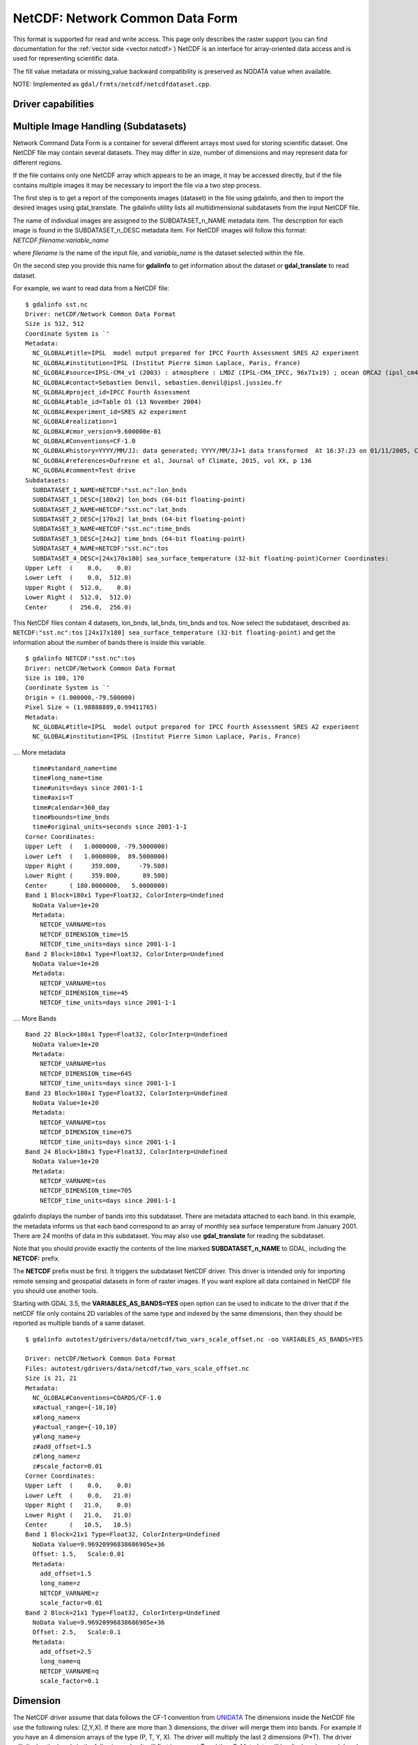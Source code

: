.. _raster.netcdf:

================================================================================
NetCDF: Network Common Data Form
================================================================================

.. shortname:: netCDF

.. build_dependencies:: libnetcdf

This format is supported for read and write access. This page only
describes the raster support (you can find documentation for the :ref:`vector
side <vector.netcdf>`) NetCDF is an interface for
array-oriented data access and is used for representing scientific data.

The fill value metadata or missing_value backward compatibility is
preserved as NODATA value when available.

NOTE: Implemented as ``gdal/frmts/netcdf/netcdfdataset.cpp``.

Driver capabilities
-------------------

.. supports_createcopy::

.. supports_create::

.. supports_georeferencing::

Multiple Image Handling (Subdatasets)
-------------------------------------

Network Command Data Form is a container for several different arrays
most used for storing scientific dataset. One NetCDF file may contain
several datasets. They may differ in size, number of dimensions and may
represent data for different regions.

If the file contains only one NetCDF array which appears to be an image,
it may be accessed directly, but if the file contains multiple images it
may be necessary to import the file via a two step process.

The first step is to get a report of the components images (dataset) in
the file using gdalinfo, and then to import the desired images using
gdal_translate. The gdalinfo utility lists all multidimensional
subdatasets from the input NetCDF file.

The name of individual images are assigned to the SUBDATASET_n_NAME
metadata item. The description for each image is found in the
SUBDATASET_n_DESC metadata item. For NetCDF images will follow this
format: *NETCDF:filename:variable_name*

where *filename* is the name of the input file, and *variable_name* is
the dataset selected within the file.

On the second step you provide this name for **gdalinfo** to get
information about the dataset or **gdal_translate** to read dataset.

For example, we want to read data from a NetCDF file:

::

   $ gdalinfo sst.nc
   Driver: netCDF/Network Common Data Format
   Size is 512, 512
   Coordinate System is `'
   Metadata:
     NC_GLOBAL#title=IPSL  model output prepared for IPCC Fourth Assessment SRES A2 experiment
     NC_GLOBAL#institution=IPSL (Institut Pierre Simon Laplace, Paris, France)
     NC_GLOBAL#source=IPSL-CM4_v1 (2003) : atmosphere : LMDZ (IPSL-CM4_IPCC, 96x71x19) ; ocean ORCA2 (ipsl_cm4_v1_8, 2x2L31); sea ice LIM (ipsl_cm4_v
     NC_GLOBAL#contact=Sebastien Denvil, sebastien.denvil@ipsl.jussieu.fr
     NC_GLOBAL#project_id=IPCC Fourth Assessment
     NC_GLOBAL#table_id=Table O1 (13 November 2004)
     NC_GLOBAL#experiment_id=SRES A2 experiment
     NC_GLOBAL#realization=1
     NC_GLOBAL#cmor_version=9.600000e-01
     NC_GLOBAL#Conventions=CF-1.0
     NC_GLOBAL#history=YYYY/MM/JJ: data generated; YYYY/MM/JJ+1 data transformed  At 16:37:23 on 01/11/2005, CMOR rewrote data to comply with CF standards and IPCC Fourth Assessment requirements
     NC_GLOBAL#references=Dufresne et al, Journal of Climate, 2015, vol XX, p 136
     NC_GLOBAL#comment=Test drive
   Subdatasets:
     SUBDATASET_1_NAME=NETCDF:"sst.nc":lon_bnds
     SUBDATASET_1_DESC=[180x2] lon_bnds (64-bit floating-point)
     SUBDATASET_2_NAME=NETCDF:"sst.nc":lat_bnds
     SUBDATASET_2_DESC=[170x2] lat_bnds (64-bit floating-point)
     SUBDATASET_3_NAME=NETCDF:"sst.nc":time_bnds
     SUBDATASET_3_DESC=[24x2] time_bnds (64-bit floating-point)
     SUBDATASET_4_NAME=NETCDF:"sst.nc":tos
     SUBDATASET_4_DESC=[24x170x180] sea_surface_temperature (32-bit floating-point)Corner Coordinates:
   Upper Left  (    0.0,    0.0)
   Lower Left  (    0.0,  512.0)
   Upper Right (  512.0,    0.0)
   Lower Right (  512.0,  512.0)
   Center      (  256.0,  256.0)

This NetCDF files contain 4 datasets, lon_bnds, lat_bnds, tim_bnds and
tos. Now select the subdataset, described as: ``NETCDF:"sst.nc":tos``
``[24x17x180] sea_surface_temperature (32-bit floating-point)``
and get the information about the number of bands there is inside this
variable.

::

   $ gdalinfo NETCDF:"sst.nc":tos
   Driver: netCDF/Network Common Data Format
   Size is 180, 170
   Coordinate System is `'
   Origin = (1.000000,-79.500000)
   Pixel Size = (1.98888889,0.99411765)
   Metadata:
     NC_GLOBAL#title=IPSL  model output prepared for IPCC Fourth Assessment SRES A2 experiment
     NC_GLOBAL#institution=IPSL (Institut Pierre Simon Laplace, Paris, France)

.... More metadata

::

     time#standard_name=time
     time#long_name=time
     time#units=days since 2001-1-1
     time#axis=T
     time#calendar=360_day
     time#bounds=time_bnds
     time#original_units=seconds since 2001-1-1
   Corner Coordinates:
   Upper Left  (   1.0000000, -79.5000000)
   Lower Left  (   1.0000000,  89.5000000)
   Upper Right (     359.000,     -79.500)
   Lower Right (     359.000,      89.500)
   Center      ( 180.0000000,   5.0000000)
   Band 1 Block=180x1 Type=Float32, ColorInterp=Undefined
     NoData Value=1e+20
     Metadata:
       NETCDF_VARNAME=tos
       NETCDF_DIMENSION_time=15
       NETCDF_time_units=days since 2001-1-1
   Band 2 Block=180x1 Type=Float32, ColorInterp=Undefined
     NoData Value=1e+20
     Metadata:
       NETCDF_VARNAME=tos
       NETCDF_DIMENSION_time=45
       NETCDF_time_units=days since 2001-1-1

.... More Bands

::

   Band 22 Block=180x1 Type=Float32, ColorInterp=Undefined
     NoData Value=1e+20
     Metadata:
       NETCDF_VARNAME=tos
       NETCDF_DIMENSION_time=645
       NETCDF_time_units=days since 2001-1-1
   Band 23 Block=180x1 Type=Float32, ColorInterp=Undefined
     NoData Value=1e+20
     Metadata:
       NETCDF_VARNAME=tos
       NETCDF_DIMENSION_time=675
       NETCDF_time_units=days since 2001-1-1
   Band 24 Block=180x1 Type=Float32, ColorInterp=Undefined
     NoData Value=1e+20
     Metadata:
       NETCDF_VARNAME=tos
       NETCDF_DIMENSION_time=705
       NETCDF_time_units=days since 2001-1-1

gdalinfo displays the number of bands into this subdataset. There are
metadata attached to each band. In this example, the metadata informs us
that each band correspond to an array of monthly sea surface temperature
from January 2001. There are 24 months of data in this subdataset. You
may also use **gdal_translate** for reading the subdataset.

Note that you should provide exactly the contents of the line marked
**SUBDATASET_n_NAME** to GDAL, including the **NETCDF:** prefix.

The **NETCDF** prefix must be first. It triggers the subdataset NetCDF
driver. This driver is intended only for importing remote sensing and
geospatial datasets in form of raster images. If you want explore all
data contained in NetCDF file you should use another tools.

Starting with GDAL 3.5, the **VARIABLES_AS_BANDS=YES** open option can be
used to indicate to the driver that if the netCDF file only contains
2D variables of the same type and indexed by the same dimensions, then they
should be reported as multiple bands of a same dataset.

::

    $ gdalinfo autotest/gdrivers/data/netcdf/two_vars_scale_offset.nc -oo VARIABLES_AS_BANDS=YES

    Driver: netCDF/Network Common Data Format
    Files: autotest/gdrivers/data/netcdf/two_vars_scale_offset.nc
    Size is 21, 21
    Metadata:
      NC_GLOBAL#Conventions=COARDS/CF-1.0
      x#actual_range={-10,10}
      x#long_name=x
      y#actual_range={-10,10}
      y#long_name=y
      z#add_offset=1.5
      z#long_name=z
      z#scale_factor=0.01
    Corner Coordinates:
    Upper Left  (    0.0,    0.0)
    Lower Left  (    0.0,   21.0)
    Upper Right (   21.0,    0.0)
    Lower Right (   21.0,   21.0)
    Center      (   10.5,   10.5)
    Band 1 Block=21x1 Type=Float32, ColorInterp=Undefined
      NoData Value=9.96920996838686905e+36
      Offset: 1.5,   Scale:0.01
      Metadata:
        add_offset=1.5
        long_name=z
        NETCDF_VARNAME=z
        scale_factor=0.01
    Band 2 Block=21x1 Type=Float32, ColorInterp=Undefined
      NoData Value=9.96920996838686905e+36
      Offset: 2.5,   Scale:0.1
      Metadata:
        add_offset=2.5
        long_name=q
        NETCDF_VARNAME=q
        scale_factor=0.1


Dimension
---------

The NetCDF driver assume that data follows the CF-1 convention from
`UNIDATA <http://www.unidata.ucar.edu/software/netcdf/docs/conventions.html>`__
The dimensions inside the NetCDF file use the following rules: (Z,Y,X).
If there are more than 3 dimensions, the driver will merge them into
bands. For example if you have an 4 dimension arrays of the type (P, T,
Y, X). The driver will multiply the last 2 dimensions (P*T). The driver
will display the bands in the following order. It will first increment T
and then P. Metadata will be displayed on each band with its
corresponding T and P values.

Georeference
------------

There is no universal way of storing georeferencing in NetCDF files. The
driver first tries to follow the CF-1 Convention from UNIDATA looking
for the Metadata named "grid_mapping". If "grid_mapping" is not present,
the driver will try to find an lat/lon grid array to set geotransform
array. The NetCDF driver verifies that the Lat/Lon array is equally
spaced.

.. versionadded:: 3.4 crs_wkt attribute support

If those 2 methods fail, NetCDF driver will try to read the following
metadata directly and set up georeferencing.

-  spatial_ref (Well Known Text)

-  GeoTransform (GeoTransform array)

or,

-  Northernmost_Northing
-  Southernmost_Northing
-  Easternmost_Easting
-  Westernmost_Easting

See also the configuration options **GDAL_NETCDF_VERIFY_DIMS** and
**GDAL_NETCDF_IGNORE_XY_AXIS_NAME_CHECKS** which control this
behavior.

Open options
------------

The following open options are available:

-  **HONOUR_VALID_RANGE**\ =YES/NO: (GDAL > 2.2) Whether to set to
   nodata pixel values outside of the validity range indicated by
   valid_min, valid_max or valid_range attributes. Default is YES.

-  **IGNORE_XY_AXIS_NAME_CHECKS**\ =YES/NO: (GDAL >= 3.4.2) Whether X/Y dimensions
   should be always considered as geospatial axis, even if the lack
   conventional attributes confirming it. Default is NO.

-  **VARIABLES_AS_BANDS**\ =YES/NO: (GDAL >= 3.5) If set to YES, and if the
   netCDF file only contains 2D variables of the same type and indexed by the
   same dimensions, then they should be reported as multiple bands of a same dataset.
   Default is NO (that is each variable will be reported as a separate
   subdataset)
   
-  **ASSUME_LONGLAT=[YES/NO]** : (GDAL >= 3.7) Whether a Geographic CRS should
   be assumed and applied when, none has otherwise been found, a meaningful 
   geotransform has been found, and that geotransform is within the bounds 
   -180,360 -90,90, if YES assume OGC:CRS84. Default is NO.


Creation Issues
---------------

This driver supports creation of NetCDF file following the CF-1
convention. You may create set of 2D datasets. Each variable array is
named Band1, Band2, ... BandN.

Each band will have metadata tied to it giving a short description of
the data it contains.

GDAL NetCDF Metadata
--------------------

All NetCDF attributes are transparently translated as GDAL metadata.

The translation follow these directives:

-  Global NetCDF metadata have a **NC_GLOBAL** tag prefixed.
-  Dataset metadata have their **variable name** prefixed.
-  Each prefix is followed by a **#** sign.
-  The NetCDF attribute follows the form: **name=value**.

Example:

::

   $ gdalinfo NETCDF:"sst.nc":tos
   Driver: netCDF/Network Common Data Format
   Size is 180, 170
   Coordinate System is `'
   Origin = (1.000000,-79.500000)
   Pixel Size = (1.98888889,0.99411765)
   Metadata:

NetCDF global attributes

::

     NC_GLOBAL#title=IPSL  model output prepared for IPCC Fourth Assessment SRES A2 experiment

Variables attributes for: tos, lon, lat and time

::

     tos#standard_name=sea_surface_temperature
     tos#long_name=Sea Surface Temperature
     tos#units=K
     tos#cell_methods=time: mean (interval: 30 minutes)
     tos#_FillValue=1.000000e+20
     tos#missing_value=1.000000e+20
     tos#original_name=sosstsst
     tos#original_units=degC
     tos#history= At   16:37:23 on 01/11/2005: CMOR altered the data in the following ways: added 2.73150E+02 to yield output units;  Cyclical dimension was output starting at a different lon;
     lon#standard_name=longitude
     lon#long_name=longitude
     lon#units=degrees_east
     lon#axis=X
     lon#bounds=lon_bnds
     lon#original_units=degrees_east
     lat#standard_name=latitude
     lat#long_name=latitude
     lat#units=degrees_north
     lat#axis=Y
     lat#bounds=lat_bnds
     lat#original_units=degrees_north
     time#standard_name=time
     time#long_name=time
     time#units=days since 2001-1-1
     time#axis=T
     time#calendar=360_day
     time#bounds=time_bnds
     time#original_units=seconds since 2001-1-1

On writing, when using the CreateCopy() interface or gdal_translate, dataset
level metadata that follows the naming convention NC_GLOBAL#key=value will be
used to write the netCDF attributes. Metadata set at the band level using
key=value will also be used to write variable attributes.

Product specific behavior
--------------------------

Sentinel 5
++++++++++

.. versionadded:: 3.4

The most verbose metadata is reported in the ``json:ISO_METADATA``,
``json:ESA_METADATA``, ``json:EOP_METADATA``, ``json:QA_STATISTICS``,
``json:GRANULE_DESCRIPTION``, ``json:ALGORITHM_SETTINGS`` and ``json:SUPPORT_DATA``
metadata domains.

Can be discovered for example with:

::

    gdalinfo -mdd all -json S5P.nc


Creation Options
----------------

-  **FORMAT=[NC/NC2/NC4/NC4C]**: Set the NetCDF file format to use, NC
   is the default. NC2 is normally supported by recent NetCDF
   installations, but NC4 and NC4C are available if NetCDF was compiled
   with NetCDF-4 (and HDF5) support.
-  **COMPRESS=[NONE/DEFLATE]**: Set the compression to use. DEFLATE is
   only available if NetCDF has been compiled with NetCDF-4 support.
   NC4C format is the default if DEFLATE compression is used.

-  **ZLEVEL=[1-9]**: Set the level of compression when using DEFLATE
   compression. A value of 9 is best, and 1 is least compression. The
   default is 1, which offers the best time/compression ratio.

-  **WRITE_BOTTOMUP=[YES/NO]**: Set the y-axis order for export,
   overriding the order detected by the driver. NetCDF files are usually
   assumed "bottom-up", contrary to GDAL's model which is "north up".
   This normally does not create a problem in the y-axis order, unless
   there is no y axis geo-referencing. The default for this setting is
   YES, so files will be exported in the NetCDF default "bottom-up"
   order. For import see Configuration Option GDAL_NETCDF_BOTTOMUP
   below.

-  **WRITE_GDAL_TAGS=[YES/NO]**: Define if GDAL tags used for
   georeferencing (spatial_ref and GeoTransform) should be exported, in
   addition to CF tags. Not all information is stored in the CF tags
   (such as named datums and EPSG codes), therefore the driver exports
   these variables by default. In import the CF "grid_mapping" variable
   takes precedence and the GDAL tags are used if they do not conflict
   with CF metadata. In GDAL 4, spatial_ref will not be exported. The
   crs_wkt CF metatata attribute will be used instead.

-  **WRITE_LONLAT=[YES/NO/IF_NEEDED]**: Define if CF lon/lat variables
   are written to file. Default is YES for geographic SRS and NO for
   projected SRS. This is normally not necessary for projected SRS as
   GDAL and many applications use the X/Y dimension variables and CF
   projection information. Use of IF_NEEDED option creates lon/lat
   variables if the projection is not part of the CF-1.5 standard.

-  **TYPE_LONLAT=[float/double]**: Set the variable type to use for
   lon/lat variables. Default is double for geographic SRS and float for
   projected SRS. If lon/lat variables are written for a projected SRS,
   the file is considerably large (each variable uses X*Y space),
   therefore TYPE_LONLAT=float and COMPRESS=DEFLATE are advisable in
   order to save space.

-  **PIXELTYPE=[DEFAULT/SIGNEDBYTE]**: By setting this to SIGNEDBYTE, a
   new Byte file can be forced to be written as signed byte.
   Starting with GDAL 3.7, this option is deprecated and Int8 should rather
   be used.

-  **WRITE_GDAL_VERSION=[YES/NO]**: (GDAL >= 3.5.0)
   Define if a "GDAL" text global attribute should be added on file creation
   with the GDAL version. Defaults to YES

-  **WRITE_GDAL_HISTORY=[YES/NO]**: (GDAL >= 3.5.0)
   Define if the "history" global attribute should be prepended with a date/time
   and GDAL information. Defaults to YES.

Creation of multidimensional files with CreateCopy() 2D raster API
------------------------------------------------------------------

Starting with GDAL 3.1, the preferred way of creating > 2D files is to use the
the :ref:`multidim_raster_data_model` API. However it is possible to create
such files with the 2D raster API using the CreateCopy() method (note that at
time of writing, this is not supported using the Create() method).

The ``NETCDF_DIM_EXTRA={dim1_name,...dimN_name}`` metadata item must be set on the
source dataset, where dim1_name is the name of the slowest varying dimension
and dimN_name the name of the fastest varying one.

For each extra dimension, the ``NETCDF_DIM_{dim_name}_DEF={dimension_size,netcdf_data_type}``
metadata item must be set where dimension_size is the size of the dimension
(number of samples along that dimension) and netcdf_data_type is the integer
value for the netCDF data type of the corresponding indexing variable. Among the most useful
data types:

- 4 for Int
- 5 for Float
- 6 for Double
- 10 for Int64

The ``NETCDF_DIM_{dim_name}_VALUES={value1,...valueN}`` is set to define the
values of the indexing variable corresponding to dimension.

``dim_name#attribute`` metadata items can also be set to define the attributes
of the indexing variable of the dimension.

Example of creation of a Time,Z,Y,X 4D file in Python:

.. code-block:: python

    # Create in-memory file with required metadata to define the extra >2D
    # dimensions
    size_z = 2
    size_time = 3
    src_ds = gdal.GetDriverByName('MEM').Create('', 4, 3, size_z * size_time)
    src_ds.SetMetadataItem('NETCDF_DIM_EXTRA', '{time,Z}')
    # 6 is NC_DOUBLE
    src_ds.SetMetadataItem('NETCDF_DIM_Z_DEF', f"{{{size_z},6}}")
    src_ds.SetMetadataItem('NETCDF_DIM_Z_VALUES', '{1.25,2.50}')
    src_ds.SetMetadataItem('Z#axis', 'Z')
    src_ds.SetMetadataItem('NETCDF_DIM_time_DEF', f"{{{size_time},6}}")
    src_ds.SetMetadataItem('NETCDF_DIM_time_VALUES', '{1,2,3}')
    src_ds.SetMetadataItem('time#axis', 'T')
    src_ds.SetGeoTransform([2,1,0,49,0,-1])

    # Create netCDF file
    gdal.GetDriverByName('netCDF').CreateCopy('out.nc', src_ds)


Configuration Options
---------------------

-  **GDAL_NETCDF_BOTTOMUP=[YES/NO]** : Set the y-axis order for import,
   overriding the order detected by the driver. This option is usually
   not needed unless a specific dataset is causing problems (which
   should be reported in GDAL trac).

-  **GDAL_NETCDF_VERIFY_DIMS=[YES/STRICT]** : Try to guess which dimensions
   represent the latitude and longitude only by their attributes (STRICT)
   or also by guessing the name (YES), default is YES.

-  **GDAL_NETCDF_IGNORE_XY_AXIS_NAME_CHECKS=[YES/NO]** : Whether X/Y dimensions
   should be always considered as geospatial axis, even if the lack
   conventional attributes confirming it. Default is NO.

-  **GDAL_NETCDF_ASSUME_LONGLAT=[YES/NO]** : (GDAL >= 3.7) Whether a Geographic CRS should
   be assumed and applied when, none has otherwise been found, a meaningful 
   geotransform has been found, and that geotransform is within the bounds 
   -180,360 -90,90, if YES assume OGC:CRS84. Default is NO.
    
VSI Virtual File System API support
-----------------------------------

Since GDAL 2.4, and with Linux kernel >=4.3 and libnetcdf >=4.5, read
operations on /vsi file systems are supported.

NetCDF-4 groups support on reading (GDAL >= 3.0)
------------------------------------------------

The driver has undergone significant changes in GDAL 3.0 to support
NetCDF-4 groups on reading:

-  Explore recursively all nested groups to create the subdatasets list

-  Subdatasets in nested groups use the /group1/group2/.../groupn/var
   standard NetCDF-4 convention, except for variables in the root group
   which do not have a leading slash for backward compatibility with the
   NetCDF-3 driver

-  Global attributes of each nested group are also collected in the GDAL
   dataset metadata, using the same convention
   /group1/group2/.../groupn/NC_GLOBAL#attr_name, except for the root
   group which do not have a leading slash for backward compatibility

-  When searching for a variable containing auxiliary information on the
   selected subdataset, like coordinate variables or grid_mapping, we
   now also search in parent groups and their children as specified in
   `Support of groups in
   CF <https://github.com/cf-convention/cf-conventions/issues/144>`__

Multidimensional API support
----------------------------

.. versionadded:: 3.1

The netCDF driver supports the :ref:`multidim_raster_data_model` for reading and
creation operations.

The :cpp:func:`GDALGroup::GetGroupNames` method supports the following options:

- GROUP_BY=SAME_DIMENSION. If set, single-dimensional variables will be exposed
  as a "virtual" subgroup. This enables the user to get a clearer organization of
  variables, for example in datasets where variables belonging to different
  trajectories are indexed by different dimensions but mixed in the same netCDF
  group.

The :cpp:func:`GDALGroup::OpenGroup` method supports the following options:

- GROUP_BY=SAME_DIMENSION. See above description

The :cpp:func:`GDALGroup::GetMDArrayNames` method supports the following options:

- SHOW_ALL=YES/NO. Defaults to NO. If set to YES, all variables will be listed.
- SHOW_ZERO_DIM=YES/NO. Defaults to NO. If set to NO, variables with 0-dimension
  will not be listed.
- SHOW_COORDINATES=YES/NO. Defaults to YES. If set to NO, variables refererenced
  in the ``coordinates`` attribute of another variable will not be listed.
- SHOW_BOUNDS=YES/NO. Defaults to YES. If set to NO, variables refererenced
  in the ``bounds`` attribute of another variable will not be listed.
- SHOW_INDEXING=YES/NO. Defaults to YES. If set to NO,
  single-dimensional variables whose name is equal to the name of their indexing
  variable will not be listed.
- SHOW_TIME=YES/NO. Defaults to YES. If set to NO,
  single-dimensional variables whose ``standard_name`` attribute is "time"
  will not be listed.
- GROUP_BY=SAME_DIMENSION. If set, single-dimensional variables will not be listed

The :cpp:func:`GDALGroup::OpenMDArray` method supports the following options:

- USE_DEFAULT_FILL_AS_NODATA=YES/NO. (GDAL >= 3.6) Defaults to NO. If set to YES, the default
  fill value will be used as nodata when there is no _FillValue or missing_value
  attribute (except on variables of type Byte, UByte, Char)

The :cpp:func:`GDALGroup::CreateMDArray` method supports the following options:

- NC_TYPE=NC_CHAR/NC_BYTE/NC_INT64/NC_UINT64: to overload the netCDF data type
  normally deduced from the GDAL data type passed to CreateMDArray().
  NC_CHAR can only be used for strings of a fixed size.
- BLOCKSIZE=size_dim0,size_dim1,...,size_dimN: to set the netCDF chunk size,
  as set by nc_def_var_chunking(). There must be exactly as many values as the
  number of dimensions passed to CreateMDArray()
- COMPRESS=DEFLATE: to ask for deflate compression
- ZLEVEL=number: DEFLATE compression level (1-9)
- CHECKSUM=YES/NO: Whether to turn on Fletcher32 checksums. Checksum generation
  requires chunking, and if no explicit chunking has been asked with the
  BLOCKSIZE option, a default one will be used. Defaults to NO.
- FILTER=filterid,param1,...,paramN: Define a filter (typically a compression
  method) used for writing. This should be a list of numeric values, separated
  by commas. The first value is the filter id (list of potential values at
  https://support.hdfgroup.org/services/contributions.html#filters) and following
  values are per-filter parameters. More details about netCDF-4 filter support at
  https://www.unidata.ucar.edu/software/netcdf/docs/md__Users_wfisher_Desktop_docs_netcdf-c_docs_filters.html

Driver building
---------------

This driver is compiled with the UNIDATA NetCDF library.

You need to download or compile the NetCDF library before configuring
GDAL with NetCDF support.

See `NetCDF GDAL wiki <http://trac.osgeo.org/gdal/wiki/NetCDF>`__ for
build instructions and information regarding HDF4, NetCDF-4 and HDF5.

See Also:
---------

-  :ref:`Vector side of the netCDF driver. <vector.netcdf>`
-  `NetCDF CF-1.5
   convention <http://cf-pcmdi.llnl.gov/documents/cf-conventions/1.5/cf-conventions.html>`__
-  `NetCDF compiled
   libraries <http://www.unidata.ucar.edu/downloads/netcdf/index.jsp>`__
-  `NetCDF
   Documentation <http://www.unidata.ucar.edu/software/netcdf/docs/>`__
